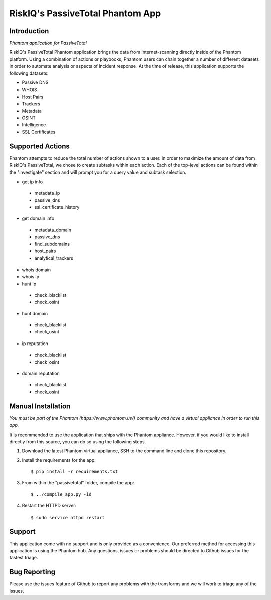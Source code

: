 RiskIQ's PassiveTotal Phantom App
=================================

Introduction
------------

*Phantom application for PassiveTotal*

RiskIQ's PassiveTotal Phantom application brings the data from Internet-scanning directly inside of the Phantom platform. Using a combination of actions or playbooks, Phantom users can chain together a number of different datasets in order to automate analysis or aspects of incident response. At the time of release, this application supports the following datasets:

- Passive DNS
- WHOIS
- Host Pairs
- Trackers
- Metadata
- OSINT
- Intelligence
- SSL Certificates

Supported Actions
-----------------

Phantom attempts to reduce the total number of actions shown to a user. In order to maximize the amount of data from RiskIQ's PassiveTotal, we chose to create subtasks within each action. Each of the top-level actions can be found within the "investigate" section and will prompt you for a query value and subtask selection.

- get ip info
 - metadata_ip
 - passive_dns
 - ssl_certificate_history
- get domain info
 - metadata_domain
 - passive_dns
 - find_subdomains
 - host_pairs
 - analytical_trackers
- whois domain
- whois ip
- hunt ip
 - check_blacklist
 - check_osint
- hunt domain
 - check_blacklist
 - check_osint
- ip reputation
 - check_blacklist
 - check_osint
- domain reputation
 - check_blacklist
 - check_osint

Manual Installation
-------------------

*You must be part of the Phantom (https://www.phantom.us/) community and have a virtual appliance in order to run this app.*

It is recommended to use the application that ships with the Phantom appliance. However, if you would like to install directly from this source, you can do so using the following steps.

1. Download the latest Phantom virtual appliance, SSH to the command line and clone this repository.

2. Install the requirements for the app::

    $ pip install -r requirements.txt

3. From within the "passivetotal" folder, compile the app::

    $ ../compile_app.py -id

4. Restart the HTTPD server::

    $ sudo service httpd restart

Support
-------

This application come with no support and is only provided as a convenience. Our preferred method for accessing this application is using the Phantom hub. Any questions, issues or problems should be directed to Github issues for the fastest triage.


Bug Reporting
-------------

Please use the issues feature of Github to report any problems with the transforms and we will work to triage any of the issues.
